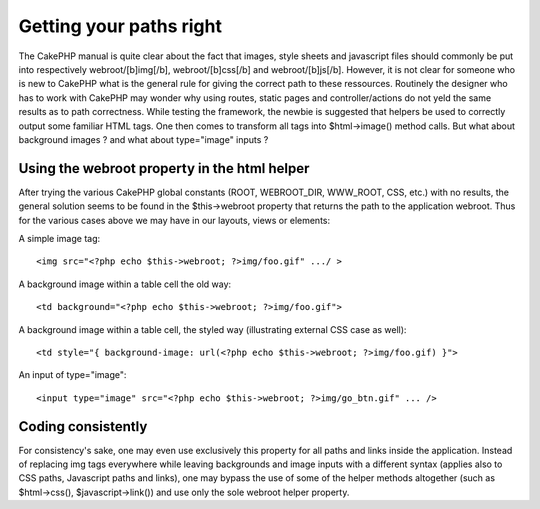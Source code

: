 Getting your paths right
========================

The CakePHP manual is quite clear about the fact that images, style
sheets and javascript files should commonly be put into respectively
webroot/[b]img[/b], webroot/[b]css[/b] and webroot/[b]js[/b]. However,
it is not clear for someone who is new to CakePHP what is the general
rule for giving the correct path to these ressources. Routinely the
designer who has to work with CakePHP may wonder why using routes,
static pages and controller/actions do not yeld the same results as to
path correctness. While testing the framework, the newbie is suggested
that helpers be used to correctly output some familiar HTML tags. One
then comes to transform all tags into $html->image() method calls. But
what about background images ? and what about type="image" inputs ?


Using the webroot property in the html helper
`````````````````````````````````````````````

After trying the various CakePHP global constants (ROOT, WEBROOT_DIR,
WWW_ROOT, CSS, etc.) with no results, the general solution seems to be
found in the $this->webroot property that returns the path to the
application webroot. Thus for the various cases above we may have in
our layouts, views or elements:

A simple image tag:

::

    
    <img src="<?php echo $this->webroot; ?>img/foo.gif" .../ >

A background image within a table cell the old way:

::

    
    <td background="<?php echo $this->webroot; ?>img/foo.gif">

A background image within a table cell, the styled way (illustrating
external CSS case as well):

::

    
    <td style="{ background-image: url(<?php echo $this->webroot; ?>img/foo.gif) }">

An input of type="image":

::

    
    <input type="image" src="<?php echo $this->webroot; ?>img/go_btn.gif" ... />



Coding consistently
```````````````````
For consistency's sake, one may even use exclusively this property for
all paths and links inside the application. Instead of replacing img
tags everywhere while leaving backgrounds and image inputs with a
different syntax (applies also to CSS paths, Javascript paths and
links), one may bypass the use of some of the helper methods
altogether (such as $html->css(), $javascript->link()) and use only
the sole webroot helper property.


.. author:: ihari
.. categories:: articles, tutorials
.. tags:: paths webroot,Tutorials

